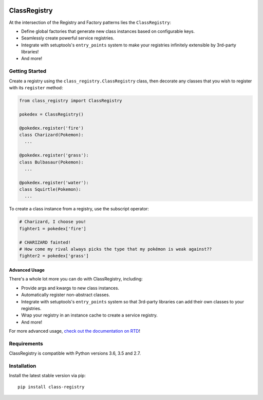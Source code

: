 .. image:: https://travis-ci.org/eflglobal/class-registry.svg?branch=master
   :target: https://travis-ci.org/eflglobal/class-registry
.. image:: https://readthedocs.org/projects/class-registry/badge/?version=latest
   :target: http://class-registry.readthedocs.io/

=============
ClassRegistry
=============

At the intersection of the Registry and Factory patterns lies the
``ClassRegistry``:

- Define global factories that generate new class instances based on
  configurable keys.
- Seamlessly create powerful service registries.
- Integrate with setuptools's ``entry_points`` system to make your registries
  infinitely extensible by 3rd-party libraries!
- And more!

---------------
Getting Started
---------------

Create a registry using the ``class_registry.ClassRegistry`` class, then
decorate any classes that you wish to register with its ``register`` method:

.. code-block:: python

   from class_registry import ClassRegistry

   pokedex = ClassRegistry()

   @pokedex.register('fire')
   class Charizard(Pokemon):
     ...

   @pokedex.register('grass'):
   class Bulbasaur(Pokemon):
     ...

   @pokedex.register('water'):
   class Squirtle(Pokemon):
     ...

To create a class instance from a registry, use the subscript operator:

.. code-block:: python

   # Charizard, I choose you!
   fighter1 = pokedex['fire']

   # CHARIZARD fainted!
   # How come my rival always picks the type that my pokémon is weak against??
   fighter2 = pokedex['grass']

Advanced Usage
--------------

There's a whole lot more you can do with ClassRegistry, including:

- Provide args and kwargs to new class instances.
- Automatically register non-abstract classes.
- Integrate with setuptools's ``entry_points`` system so that 3rd-party
  libraries can add their own classes to your registries.
- Wrap your registry in an instance cache to create a service registry.
- And more!

For more advanced usage, `check out the documentation on RTD`_!

------------
Requirements
------------

ClassRegistry is compatible with Python versions 3.6, 3.5 and 2.7.

------------
Installation
------------

Install the latest stable version via pip::

   pip install class-registry



.. _check out the documentation on rtd: https://class-registry.readthedocs.org/
